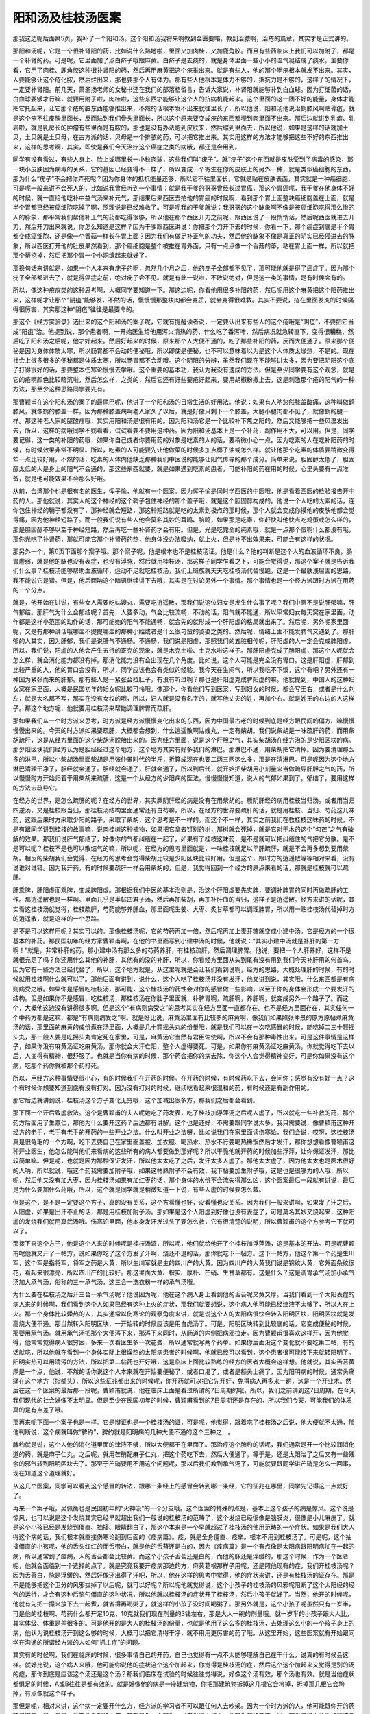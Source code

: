 阳和汤及桂枝汤医案
-------------------

那我这边呢后面第5页，我补了一个阳和汤。这个阳和汤我将来啊教到金匮要略，教到治脓啊，治疮的篇章，其实才是正式讲的。

那阳和汤呢，它是一个很补肾阳的药，比如说什么熟地啦，里面又加肉桂，又加鹿角胶。而且有些药临床上我们可以加附子，都是一个补肾的药。可是呢，它里面加了点白疥子哦跟麻黄。白疥子是去痰的，就是身体里面一些小小的湿气凝结成了痰水。主要你看，它用了肉桂、鹿角胶这种很补肾阳的药，然后再用麻黄把这个疮推出来。就是有些人，他的那个啊疮根本就发不出来。其实，人要能够让这个疮化脓，然后烂出来，那也要那个人有体力。那有些人他根本是体力不够的，抵抗力是不够的，这样子的情况下，一定要补肾阳。前几天，萧圣扬老师的女秘书还在我们的部落格留言，告诉大家说，补肾阳就能够补到白血球。因为打细菌的话，白血球要够才行嘛，就要用附子啦，肉桂啦，这些东西才能够让这个人的抗病机能起来。这个里面的这一团不好的能量，身体才能把它托起来，让它那个疮的脏东西能够推出来，不然的话根本发不出来就往里长了，所以他说，阳和汤他说治鹤膝风啊贴骨疽，就是这个疮不往皮肤里面长，反而贴到我们骨头里面长，所以这个原来要变成疮的东西都埋到肉里面不出来。那后边就讲到乳癖、乳岩啦，就是乳房长的肿瘤有些里面是有脓的，那也是没有办法跑到皮肤来，然后缩到里面去，所以他说，如果是这样的话就加土贝，土贝就是土贝母，在古方派的话，贝母是一个排脓的药，可以把它推出来。其实用这样的方法才能够把这些不好的东西推出来，这样的思考啊，其实，即使是我们今天治疗这个癌症之类的病哦，都还是会用到。

同学有没有看过，有些人身上、脸上或哪里长一小粒肉球，这些我们叫“疣子”。就“疣子”这个东西就是皮肤受到了病毒的感染，那一块小皮肤因为病毒的关系，它的基因已经变得不一样了，所以变成一个寄生在你的皮肤上的另外一种，就是类似癌细胞的东西。那为什么“疣子”不会把你弄死呢？因为你身体的抵抗能量还够，所以它不往里面长，它就是贴在皮肤表面，其实就是一种癌细胞，可是呢一般来讲不会死人的，比如说我曾经听到一个事情：就是我干爹的哥哥曾经长过胃癌，那这个胃癌呢，我干爹在他身体不好的时候，就一直给他吃补中益气汤来补元气，那结果后来西医去拍他的胃癌的时候啊，看到那个胃上面整块癌细胞盖在上面，就是半个胃都已经被癌细胞吃掉了啊，照理说是已经难救了。可是呢我的干爹就说：我哥哥的这个脉象啊不像是被癌细胞吃得那么惨的人的脉象，那平常我们帮他补正气的药都吃得很够，所以他在那个西医开刀之前呢，跟西医说了一段悄悄话，然后呢西医就进去开刀，然后开刀出来就说，你怎么知道是这样？因为干爹跟西医讲说：你把那个刀开下去的时候，你看一下，那个癌症到底是半个胃都变成癌细胞，还是像一个香菇一样长在胃上面？因为我们有做足补正气的功夫，然后他的脉象不像是真正的阴实已经侵进去的脉象，所以西医打开他的肚皮果然看到，那个癌细胞是整个被推在胃外面，只有一点点像一个香菇的蒂，粘在胃上面一样，所以就把那个蒂挖掉，然后把那个胃一个小洞缝起来就好了。

那换句话来讲就是，如果一个人本来有疣子的啊，忽然几个月之后，他的疣子全部都不见了，那可能他就是得了癌症了。因为那个疣子全部都进去了，就是得癌症之前，绝对疣子会不见。就是有此一说啦，不敢说绝对，但是这一类的事情，是有时候会有的。

所以，像这种疮疽类的这种思考啊，大概同学要知道一下。那这边呢，你看他用很多补阳的药，然后呢用这个麻黄把这个阳药推出来，这样呢才让那个“阴疽”能够发，不然的话，慢慢慢那整块肉都会变质，就会变得很难救。其实不要说，疮在里面发炎的时候痛得很厉害，其实那这种“阴疽”往往是最要命的。

那这个《经方实验录》选出来的这个阳和汤的案子呢，它就有提醒读者说，一定要认出来有些人的这个疮哦是“阴疽”，不要把它当成“阳疽”治。他提到说，那个患者啊，一开始医生给他用泻火清热的药，什么吃了番泻叶，然后病况就急转直下，变得很糟糕，然后吃了阳和汤之后呢，他才好起来。然后好起来的时候，原来那个人大便不通的，吃了那些补阳的药，反而大便通了。原来那个便秘是因为身体体质太寒，所以肠胃都不会动的便秘哦，所以即使是便秘，也不可以意味着以为是这个人体质太燥热，不是的。现在社会上很多很多的便秘都是体质太寒，所以肠胃都不会动哦。这个阴阳的分辨，虽然我们现在不能够讲太多，因为要把阴阳这个底子打得很好的话，那要整本伤寒论慢慢去学哦。这个重要的基本功，我认为我没有速成的方法。但是至少同学要有这个观念，就是它的疮啊颜色比较暗沉啦，然后怎么样，之类的，然后它还有好些要疮好起来，要用胡椒粉撒上去，这是刺激那个疮的阳气的一种方法，那至少这种思路同学要先有。

那曹颖甫在这个阳和汤的案子的最尾巴呢，他讲了一个阳和汤的日常生活的好用法。他说：如果有人呐忽然膝盖酸痛，这种叫做鹤膝风，就像鹤的膝盖一样，因为那种膝盖病啊老人家久了以后，就是好像只剩下一个膝盖，大腿小腿肉都不见了，就像鹤的腿一样。那这种老人家的腿酸疼哦，其实用阳和汤是很有用的。因为阳和汤它是一个比较补下焦之阳的，然后又能够把一些风湿发出去，所以，这样的病哦同学不妨看看，试试看要不要用这种药。因为阳和汤基本上是一个补药，副作用不大，可以用。但是，同学要记得，这一类的补阳的药哦，如果你自己或者你要用药的对象是吃素的人的话，要稍微小心一点。因为吃素的人在吃补阳药的时候，有时候效果非常不明显。所以，吃素的人可能要先让他做菜的时候多加点椰子油或怎么样。就让他那个吃素的体质要稍微变得荤一点比较好用，不然的话，吃素的人体内他缺乏那种我们中医说的能够让阳气传导的那个成分。简单来说，胆固醇太低了，胆固醇太低的人是身上的阳气不会通的，那这些东西就要，就是如果遇到吃素的患者，可能补阳的药在用的时候，心里头要有一点准备，就是他可能效果不会那么好哦。

从前，台湾那个也是很有名的医生，恽子愉，他就有一个医案。因为恽子愉是同时学西医的中医哦，他是看着西医的检验报告开中药的人。那他就说，其实人的这个神经的这个鞘子包住神经的那个盖子哦，就是这个胆固醇构成的。他说一个人吃的太素的话，连你包住神经的鞘子都没有了，那神经就会短路，那这种短路就是吃的太素到极点的那时候，那个人就会变成你摸他的皮肤他都会觉得痛，因为他神经短路了。而一般我们说有些人他会莫名其妙的耳鸣、脑鸣，如果那是吃素，你赶快叫他快点吃鸡蛋或怎么样的，那是胆固醇不够以至于神经短路，然后再吃一些补肾药才会有用。但是，光是吃完全的纯素哦，就是一点那个蛋啊什么都没有哦，那你光吃了补肾药，那就可能它那个补肾药的热，他身体没办法吸纳，就上火，但是补不出效果来，可能会有这样的状况。

那另外一个，第6页下面那个案子哦。那个案子呢，他是根本也不是桂枝汤证。他是什么？他的判断是这个人的血液循环不良，肠胃虚弱，就是他的脉也没有表症，也没有浮脉，然后就用桂枝汤，那这样子同学乍看之下，可能会觉得说，那这个案子就是告诉我们什么事？桂枝汤能够帮助血液循环，运动不足就吃桂枝汤，我们上班族就天天吃桂枝汤代替慢跑，这是一个最肤浅层面的思路，我不能说它是错。但是，他后面呐这个暗语继续讲下去哦，其实是在讨论另外一个事情。那个事情也是一个经方派跟时方派在用药的一个分点。

就是，他开始在讲说，有些女人需要吃姑嫂丸，需要吃逍遥散，那我们说这位妇女是发生什么事了呢？我们中医不是说肝郁嘛，肝气郁结。那肝气为什么会郁结呢？首先，人要多动，气会比较流畅，不动的话，阳气就不能通，所以平常妇女每天窝在家里面，动作都是这样小范围的动作的话，那可能她的阳气不能通畅，就会先的就形成一个肝阳虚的格局就出来了。然后呢，另外呢家里面呢，又是有那种讲话哦哪壶不提提哪壶的那种小姑或者是什么很刁蛮的婆婆之类的。然后呢，情绪上面不能发脾气又遇到了。那肝郁的人其实，因为肝郁，我们是说肝气不通畅。不通畅，我们说是阳虚，那照我们的五脏相传呢，肝阳虚的人一定会克成脾阳虚，所以，我们说，阳虚的人他会产生五行的正克的现象，就是木克土啦、土克水啦这样子。那肝阳虚克成了脾阳虚，那这个人呢就会怎么样，就会消化能力都没有掉。那消化能力没有会出现在几个角度。比如说，这个人可能是完全没有胃口。这是肝阳虚，肝郁到比较严重的人，他的胃口会没有，所以，同学应该也会有类似的经验。我今天在生闷气，所以我吃不下饭，这个有吧？另外还有一种因为紧张而来的肝郁。那有些人是一紧张会拉肚子，有没有听过啊？那也是肝阳虚克成脾阳虚的嘛。他就提到，中国人的这种妇女窝在家里面，大概是民国初年的妇女呢比较可怜哦。像那个，你看他们写到医案，写到妇女的时候，都会写王右，或者是什么刘左，就是大名都不写，那实在没有女权的哦，所以，妇人就是没有名字的，就写他丈夫的姓，再加个右。就是姓王的右边的人这样子。那这个地方呢，他就要用桂枝汤来帮她调理脾胃而疏肝。

那如果我们从一个时方派来思考，时方派是经方派慢慢变化出来的东西，因为中国最古老的时候到底是经方跟民间的偏方、嘛慢慢慢慢出来的。今天的时方派如果要疏肝，大概都会想到，什么逍遥散啊姑嫂丸，一定有柴胡。我们说柴胡是一味疏肝的药，而用柴胡疏肝，这是从经方里面的这个柴胡汤脱胎出来的。因为经方里面，说是这个肝胆之气，其实柴胡汤在经方治的是少阳区块的病。那少阳区块我们经方认为是胆经经过这个地方，这个地方其实有好多我们的淋巴。那淋巴不通，用柴胡把它清掉。因为要清理那么多的淋巴，所以小柴胡汤里面柴胡是用张仲景时代的半斤，折算成现在也要二两三两这么多，那是在清淋巴。可是呢因为这个地方淋巴清理干净了，胆经就会通了。胆经就会通了，肝就会通了，所以到后代，就开始把柴胡用小剂量来当做疏导肝胆之气的药，所以慢慢时方开始归着于用柴胡来疏肝，这是一个从经方的少阳病的医法，慢慢慢慢知道，说人的气郁如果到了，郁结了，要用这样的方法去疏导它。

在经方的世界，是怎么疏肝的呢？在经方的世界，其实厥阴肝经的病是没有在用柴胡的。厥阴肝经的病用桂枝当归汤。或者用当归四逆汤，又是桂枝跟当归，那桂枝汤结构里面通常还有白芍嘛，所以，在经方的世界要疏肝的话，就是用桂枝、当归、芍药这几味药，这跟后来时方采取少阳的路子，采取了柴胡，这个思考是不一样的。而这个不一样，其实之前我们在教桂枝这味药的时候，不是有跟同学讲到桂枝的故事嘛，说肉桂树这种植物，如果把它拿去钉别的树，那树就会死掉，就是它对于木的这个“勾芒”之气有破解的效果。那我们说肝气郁结了，好像你的气都纠结在一起了，如果有了桂枝这味药，是不是就可以把纠结住的气把它分散。是不是可以呢？桂枝不是也可以散结气的嘛，所以呢，在经方的思考里面就是，一味桂枝就足以平肝疏肝，就是不会再多想到要用柴胡。相反的柴胡我们会觉得，在经方的思考会觉得柴胡比较是少阳区块比较好用。但是这个，跟时方的逍遥散等等相对来看，没有说谁对谁错。因为我开药，有的时候要疏肝一样会用柴胡的，但是，我觉得回到一个经方的原点来看的话，那就是桂枝就可以疏肝。

肝乘脾，肝阳虚而乘脾，变成脾阳虚。那根据我们中医的基本治则是，治这个肝阳虚要先实脾，要调补脾胃的同时再做疏肝的工作。那逍遥散也是一样啊。里面几乎是半帖四君子汤，然后再加柴胡，再加补肝血的当归，这样子是逍遥散。经方来讲的话呢，其实看这桂枝汤就觉得，桂枝疏肝，芍药能够养肝血，那里面呢生姜、大枣、炙甘草都可以调理脾胃，所以用一贴桂枝汤代替掉时方的逍遥散，就是这样的一个思路。

是不是可以这样用呢？其实可以的。那像桂枝汤呢，它的芍药再加一倍，然后呢再加上麦芽糖就变成小建中汤。它是经方的一个很基本的补药。那民国初年的经方家曹颖甫啊，在他的书里面写到小建中汤的时候，他就说：“其实小建中汤就是补肝的第一方啊！”就是，非常补肝的药。那小建中汤有那么多的芍药养肝，有桂枝疏肝，然后调理脾胃。他说，要把一个人肝养好，这样不是就很充足了吗？你还用什么其他的补肝，其他有的没的补肝，所以，你看经方里面从头到尾有没有用到我们今天补肝用的何首乌。因为它有一些方法已经代替了，所以，这个地方就是，从这里呢就是会让我们看到说啊，经方的思路，大概处理肝的时候，有的时候就用桂枝啊什么就可以了。那他后面有讲到，说什么，这个人吃了桂枝汤并没有发汗，他又讲到说，其实哦，什么东西都是有病则病受之哦。如果你是感冒吃桂枝汤，那可能，这个桂枝汤的药性会对你的感冒做一些影响，以至于你的身体会形成一个要发汗的结构。但是如果你不是感冒，吃桂枝汤，那桂枝汤在你肚子里面就，补脾胃啊，疏肝啊，养肝啊，就变成另外一个路子了。而这个，大概他这边没有讲得很多啊。但是这个“有病则病受之”的思考其实在经方里面一直都存在。也不是经方里面存在，其实任何一个中药方都是这嘛，都是“有病则病受之”啊。就是好比说，麻黄汤里面有比较多的麻黄啊，像我们如果照张仲景的原方原帖煮麻黄汤的话，那里面的麻黄的成份煮在汤里面，大概是几十颗摇头丸的份量哦，就是我们可以在一次吃感冒的时候，能吃掉二三十颗摇头丸，那一般人要是吃摇头丸肯定死在家里，可是，麻黄汤它当然有君臣佐使啊，所以不会有那种毒性出来。可是这件事情是这样子，如果你没有麻黄汤证吃麻黄汤，那你就会大汗亡阳，整个人虚得要死。可是，如果你有麻黄汤证吃麻黄汤，你就觉得吃下去以后，人变得有精神，很舒服了。也就是当你有病的时候，那个药会把你的病去除，你这个人会觉得精神变好，可是你如果没有这个病，吃那个药你就被那个药打死。

所以，用经方这种事情要很小心，有的时候我们在开药的时候。在开药的时候，有时候药吃下去，会问你：感觉有没有好一点？这个有时候你想要知道到底有没有打对。因为没有打对的时候，继续吃看起来很温和的药，有时候还是有副作用的。

那它后边就讲到说，桂枝汤这个方子变化无穷哦，这个加减出很多方，那我们之后都会看到。

那下面一个汗后致虚救法。这个是曹颖甫的夫人呢她吃了药发表，吃了桂枝加浮萍汤之后呢人虚了，所以就吃一些补救的药，那个药方后面用了生薏仁，那他为什么要开这药？后边都有讲解。这个也是还好，不需要跟同学说太多，我只需要说，像曹颖甫这种开经方的老手，老手有老手的开药的一些开业之法。什么叫开业之法呀，比如说我们在家里面读伤寒论，我们会说，哎呀，这桂枝汤真是很龟毛的一个方啊，吃下去要自己在家里面盖被、加衣服、喝热水、热水不行要喝热稀饭然后才发汗，那你想想看像曹颖甫这种开业医生，他怎么能叫他们来看病的这些所有的病人都要做到那好呢？所以干脆他就开药的时候加些浮萍，让你保证发汗，那比较简单嘛。但是呢，也就是因为那种保证发汗，所以他太太吃了之后，发汗太多人虚了。那他太太虚了，因为他太太也是医术很好的人呐，所以就说，哦这个药我需要加附子哦，如果这帖熟附子不会有效，我下帖要加生附子哦，这是也是很够力的人哦，所以呢，然后他又没有加大枣，因为桂枝汤如果有加红枣的话，那个身体的水份不会流失得那么凶，这个医案最后一段就有讲说，最后是为什么要加什么药哦，所以，这个就是同学就是稍微知道一下说，有些人虚的时候要怎么救。

但是这个，是不是一定要这个方子，真的没有关系，这个方看懂也好，没看懂也没关系。因为我们一般来讲啊，如果发了汗之后，人阳虚，如果是出汗不止的话，那是用桂枝加附子汤。那如果是这个人阳虚到好像也没有表症了，可是莫名其妙又烧起来，这种阳虚的发烧我们就用真武汤哦。伤寒论里面，他本身发汗发过头了要怎么救，它有很清楚的说明，所以曹颖甫的这个方参考一下就可以了。

那接下来这个方子，他是这个人来的时候呢是桂枝汤证，所以呢，他们就给他开了个桂枝加浮萍汤，这是基本的开法。可是呢曹颖甫呢他就又开了一帖方，说如果你吃了这个方发了汗啊，烧还不退的话，那你就吃下一帖方。这下一帖方，他这个第一个药是生川军，这个军是指将军，将军之药是大黄，所以生川军就是生的四川产的大黄。因为四川产的大黄我们说是锦纹大黄，它外面条纹很花，看起来很漂亮，所以四川产的比较好。那这里面大黄、枳实、厚朴、芒硝、生甘草都有。这是什么？这是调胃承气汤加小承气汤加大承气汤，俗称的三一承气汤，这三合一洗衣粉一样的承气汤哦。

为什么要在桂枝汤之后开三合一承气汤呢？他说因为呢，他在这个病人身上看到他的舌苔呢又黄又厚。当我们看到一个太阳表症的病人来的时候啊，我们看到这个人如果已经有这种上火的症状，那我们就要想说，这个病人他可能已经津液不太够了，所以人在上火。那一个身体比较燥热的人，其实通常以伤寒论的观察角度来讲，就是说这个人的太阳病很快会转入阳明区块，阳明区块就是发高烧大便不通。那当然转入阳明区块，一开始转的时候应该是用白虎汤了。可是，阳明区块转到比较底的话，它变成便秘的时候，那要用承气汤。就用承气汤把那个大便泻下来，那泻下来同时，从肠道的内侧把病邪拉走。因为曹颖甫很喜欢这样开，因为他觉得，他常常觉得病人很穷困，多来一次看医生多一次花费，所以通常就写两个药单。如果你后面没这个变化就不要吃第二帖，有的话就吃，所以他就在看到一个身体实际上很燥热的太阳病患者的时候啊，他就已经可以看到，这个患者很可能接下来就转阳明了。阳明实热可以用清泻的方法，所以把第二帖药也开好哦，这是临床上面比较熟练的经方的医者大概会这样想。他就说，其实舌苔黄厚是一个点，他说，不然的话你说这个人本来就在开始要便秘了，或者口渴了，或者是额头上痛了，因为阳明病的时候，通常头痛痛在这个地方（指额头），所以这些征兆都出来的时候呢，你开药就可以把它先开好，免得病人再多来一趟，这是一个开业术。然后在这一个医案的最后那一段呢，曹颖甫就说，他在临床上面是看过所谓的7日周期的哦，所以，我们之前讲到这7日周期，在今天我们现代的社会好像不太明显。但是至少在民国初年的时候，曹颖甫看到的7日周期还是存在的，所以我们今天，可能我们的体质真的是有点差了哦。

那再来呢下面一个案子也是一样。它是辩证也是一个桂枝汤的证，可是呢，他觉得，跟着吃了桂枝汤之后说，他大便就不太通，那他判断说，这个病就叫做“脾约”，脾约就是阳明病的几种大便不通的这个三种之一。

脾约就是说，这个人他的消化道里面的津液不够，所以大便都干在里面了。那治疗这个脾约的话呢，我们通常是开一个比较润消化道的药，就是麻子仁丸。之后呢，就用芒硝配麻子仁丸，把这个药吃下去，然后大便通了，等于是，还是太阳治了之后又有一些残余的邪气转到阳明区块去了。那至于芒硝要用不用这个问题呢，那以后我们教到承气汤了，可能就要跟同学讲芒硝是怎么一回事，现在知道这个道理就好。

从这几个医案，同学可以看到这个感冒的转法，跟哪一条经上的感冒会转到哪一条经，它的征兆在哪里，同学先记得这一点就好了。

再来一个案子哦，吴佩衡也是民国初年的“火神派”的一个分支哦。这个医案的特殊的点是，基本上这个孩子的病是惊风。这个说是惊风，也可以说是这个发烧其实已经早就超出我们一般说的桂枝汤的范畴了，这个发烧已经很像是脑膜炎，很像是小儿麻痹了。就是这个小孩已经是发烧到僵直、抽搐、眼睛翻白了，那这个本来是一个早就超过了桂枝汤的使用范畴的一个症状。如果是我们大人得这个病的话，我们根本就直接伤寒论翻到后面的《痉病篇》。痉，就是全身僵直、痉挛。根本不用到桂枝汤了。可是呢，这个抽搐僵直的小孩呢，他的舌头红红的而舌带白，就是他的舌苔还是白的，因为《痉病篇》是一个有点像是太阳病跟阳明病加在一起的病，所以通常到了痉病，人的舌苔都会比较黄。而这个小孩子舌苔还是白的，而他的脉还是浮缓的，那这个时候，作为一个医者呢，他就会面临到一个选择的点了。就是究竟我要开痉病那边的方，麻黄葛根那样子用呢，还是照他现有的症，我们开桂枝汤呢？因为舌苔白，脉是浮缓的，然后好像还出得了汗吧，所以，他在这样的思考中觉得，他的症状来讲，还是有桂枝汤的证存在。那是不是能够把这个卫分的风邪拔掉了以后呢，就可以好呢？所以呢他就觉得说，这个小孩子的桂枝汤的风邪呢阻断了这个太阳经的经气的运行，才会有这种后脑勺僵直的这种状况，所以他就以桂枝汤的症状开了桂枝汤，然后小孩子就好了。当然，他开的时候呢，他就有先把一撮米放下去一起煮，就省得再喝粥了，就这样的小孩子没时间喝粥了。那另外就是，这个小孩子呢虽然只有一岁半，可是他的桂枝啊、芍药什么都开足10克，10克就我们现在剂量的3钱左右，那是大人一碗的剂量哦。就一岁半的小孩子跟大人比，其实体级、体重是差很多的。可是他开的是大人的桂枝汤的份量，也就是他用了这么多的桂枝汤，去处理这么小的一个孩子身上的病，他认为说桂枝汤开到这么够的时候，大概可以把它清得干净，就不用用更厉害的药了哦。从这里开始，这些医案就有开始跟同学在沟通的所谓经方派的人如何“抓主症”的问题。

其实有的时候啊，我们在临床的时候，很多事情自己的开药，自己也觉得有一点不太能够理解自己在干什么，说真的有时候会这样。就好比说，这个病人来哦，他可能你说他的症状这个这个加起来，你觉得是桂枝汤的症，然后这个这个加起来又觉得是别的汤的症，那你到底是应该这个汤还是这个汤？那我们临床在试验的时候往往觉得说，好像这个汤有效，那个汤也有效。就是当他症状都俱足的时候，A或B往往是都有效的。就是好像他的病是一座建筑物，你把那建筑物拆掉这几根它会垮掉，拆掉那几根它会垮掉，有点像就这个样子。

那但是呢，相对来讲，这个病一定要开什么方，经方派的学习者不可以跟任何人去吵架。因为一个时方派的人，他可能跟你开的药路子很不一样。但是，他有他看到的主症，甚至另外一个跟你一样去学经方的人，他跟你开的药不一样，那也可能你注重的是这几个主症，而对方注重的是另外几个主症，所以开的方子就不一样。我们只能理解，说对方是从那几个主症去思考，而我是从这几个主症去思考，但是可能还没有到可以去辩论谁对谁负的这个地步哦。因为往往是都有效，或者是吃了他那个方，那个方的症状都没有了，然后再吃这个方，有时候也是这样的。

范中林的这个方子啊，这个基本上也是治风湿的了，他是一个基本上是风湿病。那他为什么要用桂枝汤做底子去加一些祛风祛湿的药呢？他是因为，这个病人呢他的主症是有除了风湿这个酸痛之外呢，他还有怕风跟沉重感。那既然怕风，我们就会觉得那桂枝汤治的那个卫分有风邪这件事还是存在嘛，那所以桂枝汤把他怕风这件事情给解决一下，说不定风湿就可以好些了。那他桂枝汤开下去以后呢，那治风湿的什么威灵仙、木瓜也给他加下去。像牛膝呢，一方面它本身就有一点通经络的效果、祛湿的效果，另外方面牛膝能够把药性往下面拉，如果你的病是在腿的话，我们才会加点牛膝。那威灵仙是一个祛风湿很温和的药哦，任何人吃都是很难吃坏的。那木瓜我们中医一般是会用在那个抽筋的时候，这个木瓜可以让筋松开来。就是这组合上面，我们一般祛风湿的药威灵仙木瓜都可以加，那他这个就挂在桂枝汤里面用了，然后就好很多。

然后接下来再开一个方里面呢，加这个紫苏叶跟防风跟法半夏。那这个防风跟紫苏叶比较是驱风嘛，把这个风湿驱走一些，我们一方面继续驱风，一方面要这个人不要再受风，所以用一种把风从里面往外推的比较温和的药，来挡风。那有的时候风湿，我们里面会有一些水的代谢不良，那些代谢不了的水要摘掉，要用一些祛痰药，那我们不是用半夏就是用白芥子，就是可以把那个已经代谢不良变成痰那个水把它摘掉。其实桂枝汤啊加减一下大概也可以处理到治风湿啊，那其实这个东西不是说桂枝汤加减的问题，就是伤寒杂病论里面治风湿的那些方子，什么甘草附子汤，桂枝附子汤什么的等等，都是几乎都跟桂枝汤药差不多，就是桂枝汤的桂枝然后再加白术，再加附子，再加什么，就是差不多这些加减啊，所以张仲景治风湿的药本来就是桂枝汤底子的结构是存在的，所以他这边他有比较详细的说明，说加什么药是为什么啊。那他最后的结论是说，伤寒之中有万病哦，仲景约法，能合诸病也。这个东西就是学经方到后来啊，你可以说我们开药有些蛮横，也可以说我们很厉害。就是伤寒论这本书呢，绝没有包含全世界所有的病。可是呢，如果你对这本书已经非常熟了，你大概会有一种职业病，就是说好像那个你家掉了斧头，怀疑是谁偷了，就觉得看起来是小偷，那就是有这种能力。就是不管什么人、什么病都可以看到六经病的主症，然后就开药下去，然后通常都能医好，哦，结果是几乎都能医好。所以等到你有张仲景系统的那个职业病的时候，你可以在很多很多不同的病里面，看到伤寒论里面的一些重要的主症，然后用这些伤寒方下去医，往往效果都很好啊，就是结论来讲就是这样子了。

那再来一个医案啊，刘渡舟这个医案，后面还有几个很类似的医案哦。就是他们有一种病，是一个人的左半身跟右半身完全不一样。就是这个人呢，他可能身体左边会出汗右边不会，或者是左边呢很热右边很冷，就是一个人好像从中间对切成两半。这种病啊其实在我们中医的医案历史上其实也很少的，现代人我想至少我们认识的人，你也没遇到谁得这个病吧，这是一个很罕见的病。

可是呢遇到这种很罕见的病的时候呢，以一个经方的医者要怎样思考呢，那我们都说桂枝汤在中医的各种药方里面有占到一个地位，就是桂枝汤所代表的是通调营卫的方剂，有没有听过这种说法？就是桂枝汤它能够把营分跟卫分打通，这是一个桂枝汤它的代表作用。那么，一个人左右的身体不一样，我们是不是中国人都是说，右边，人的气比较往右边，比较呈显在右边；人的血比较在左边，所以当一个人左右很不一样的时候，你就会知道这个人的气分跟血分是有隔阂的，不能够通的。那气分跟血分你要找一个有代表性的东西来讲的话，营跟卫它的相对，其实也像是气跟血的相对。

所以气跟血也好，营跟卫也好，阴阳也好，甚至将来学伤寒论再多学一点，我们会发现人的这个脾胃啊，其实脾胃就是中央属土，土就是金木水火这四种能量的交融的地方，所以土也是一个阴阳混合之地，所以伤寒论里面有一些病就是，你的这个土的能量不够的时候，你的阴跟阳就会脱开了，也有这样的情况。那当然，这里说的阴阳不通哦，顶多说到脾胃这个土的不通，那个真正厥阴病的那个阴跟阳，阴在这里阳在那里，那已经离得很远了，那这些都没有用，这样明白吧？

这个地方桂枝汤调营卫，调阴阳，调脾胃，这个调气血，这都是气跟血还靠在一起，其中这好像隔着一道墙哦，罗密欧见不到朱丽叶，那样子的时候才能用桂枝系啊。那如果气跟血已经是翻脸分家了，各走各路，那是厥阴病，那是另外算，那个要用当归哦，把他叫回来，就是另外桂枝当归汤在做的事情，或者是乌梅丸啊，重新把阴跟阳缝起来哦。

那这个气跟血只是一个隔阂不通，出现这个症状的时候，那我们就会用桂枝汤一发，哦，这个左右不一样的病就好了，有人说经方有时候会产生一些所谓特效药，要（治）左右不相通的特效药就是桂枝汤。

那另外同学，有一个古代的医案，有一个很奇怪的病，叫做“交肠”，这也是今天没有人见过的。说这个人，小便从后面出来，大便从前面出来，就是他那个泌尿系统不知道发生什么事了，尿是半固体的，然后大便就一直拉稀的，让人觉得他是前跟后调换了。那这种很罕见的医案从各个朝代抽出来看，发现好像几乎就是五苓散在治了，而就是有时候，经方会偶尔在某些地方被当做特效药了。

那接下来呢，后面一个皮肤瘙痒的这个case，绝不是皮肤痒这个病要用桂枝汤医。皮肤痒很多比较好用的药，比如说，时方有消风散、有败毒散；经方里面有桂枝麻黄各半汤、或者是麻黄连翘赤小豆汤，那些都是直接就可以拿来医皮肤痒的。

因为刘渡舟呢是经方家，所以，他在这个皮肤痒的这个风疹的患者身上，看到他的脉是浮缓的，他是有汗出恶风的，所以，这样子的话，这么多的证据加起来，你会发现他的桂枝汤的主症比较扎实。相反的，皮肤痒这个主症比较不重要，所以就先从桂枝汤出手哦，所以就医好了。

那至于说，这个大塚敬节的这个医案啊，他这个是持续微热。这件事情呢，当然他的脉是浮大而弱，基本上，他是把到了桂枝汤的脉，所以能够这么断定。桂枝汤呢，它在伤寒论里面还治一种毛病呢，就是一个人无端端地会忽然出一身大汗，有没有人有过这种经验？就是说，每天下午或怎么样，就是忽然会出一身大汗。张仲景是说这样的病叫做“营卫不调”，就是营气跟卫气不通畅，这个人才会有身体的不通畅，导致于忽然出现大汗的这种毛病。

那这个“营卫不调”为什么会这样子造成出汗，后面再讲。同学基本上就知道说，张仲景有提到“营卫不调”出大汗，这东西要用桂枝汤通调他的营卫才会好。那这个东西，同学我先提到说，还要讲一下哦，日后还会讲N遍。就是睡觉睡着了才出汗，那个叫做盗汗，不叫做自汗，那个跟营卫不调不是很有关系。盗汗的话，治本是要滋阴，或者要用桂枝龙骨牡蛎汤，或者是治标要用桑叶哦，那是盗汗。

那另外有一种是，这个人呢，他就是很容易出汗，动不动就一身汗，那个也不是忽然一阵的，那个是自汗，自汗是表阳虚。表阳虚的话我们是，时方是用玉屏风散，就是以黄芪跟防风为主。那经方是用桂枝加附子汤，那个意思是补这个表面的阳气。那个都另外算，就是桂枝汤的营卫不调呢，好像这个人是莫名的有一身汗，那种营卫不调的症状才能够从这里证明它。那么，那这个营卫不调的自汗，而且桂枝汤我们说，人受风邪，受了风邪人都会被激发一些身体所谓的抗病反应。也就是，当一个人卫分受风，或者是营卫不调，因为这两个东西病机其实是很靠近的东西。有这样的现象的时候啊，往往会产生一个症状。这个症状伤寒论没有写，但是在现代医学的临床会看到，就是这个人啊，我们本来一个健康、没有问题的人、营卫通畅的人，他的营气要分化到卫气，他是没有阻抗的，所以这个过程对我们来讲，是一个我们不会感觉到的过程。可是如果一个人他营卫不调的话，他这个营气要输布到卫分啊，他身体要花力气，而花的那个力气的身体的能量的反应哦，刚好就很像我们感冒要用力发烧的那个用力的方法，所以呢，一个人如果营卫不调的话，他往往就是常年累月地都是处在低烧的状态。就像有些人每天量体温都是37.8℃。那这种长期低热，通常我们最基本用的方就是桂枝汤。就是不是有什么大病，就是没有什么其他的病，但这个人就是长期低热，那通常临床上就用桂枝汤哦，把它归纳于营卫不调，就这样子，所以呢，他就说，这个妇人，孕妇有这个脉浮而弱，然后呢体温偏高，那这样子就用桂枝汤把它解决掉。

那日本人用这个科学中药啊，都是用很小很小剂量的。就开一个桂枝汤，好像如果是煎剂的话，桂枝3-5公克，然后什么什么几公克，1公克甘草什么这样子，所以他说，历时三周间哦，终于就医好了。但是，你看我们中国人医案，很干净利落，一碗汤两碗汤就医好了，那日本人的医案慢慢摸哦。

接下来哦，这个日本藤平健的医案啊，他就是先有一个病，他开了葛根汤，然后呢把人医坏了，然后呢他就发现那个人感冒还没好，然后脉呢又浮又宽又软弱无力，他就说软弱无力的浮脉呢，正是适合桂枝汤的虚弱之脉，然后就开桂枝汤就好了。

当然我就觉得，什么事情都有很多解读法了。比如说像日本医生，他可能会觉得桂枝汤的脉浮缓，意味着一个人身体比较虚，这是他的解读啦。因为日本人跟中国人的虚实观是不一样的，日本的中医看到的虚实跟中国的中医看到的不一样。中国的中医呢，看到一个病，如果他的病是邪实，中国人也会说这个人是实证，比如说阴实证，那个病人本人虚得一塌糊涂啦，可是我们还说他是一个实证，或者是阳实证，这个病人虽然可能体质是很弱的，但是他身上有大热大发炎，我们还是把他当作实证，所以中国人的虚实观是邪实也算实。那日本人不是，日本人是看这个人的体质强不强健，这个人身体很虚弱就叫虚，身体很强健就叫实，就是日本人的虚实跟中国人的虚实不太一样，日本中医有这个观念。

那在这里，这个故事要告诉我们，在我的课堂，我觉得最大的教育意义呀是在于什么，就是我们接下来这些医案看看之后，我们要教一个汤，叫做桂枝加葛根汤。桂枝加葛根汤来讲呢，这个汤简单来讲呢，就是桂枝汤里面呢再多加一味葛根。那么另外，那桂枝加葛根汤是治什么的？是治疗桂枝汤证同时还有一点后脑勺发僵，就用葛根来让后脑勺比较不僵一点。

可是呢，在中国的伤寒论的这个宋本啊，像至少林亿本里面就有写，林亿本的桂枝加葛根汤的那个方子，他就写的是葛根汤的方子，就是桂枝汤里面又加葛根又加麻黄，然后林亿在这边写注解说，觉得加麻黄应该不对吧，因为加了麻黄叫做什么？葛根汤，不叫桂枝加葛根汤。但是这件事情，古时候每个人拿到伤寒论都是很难得的一本啊，所以很难像我们现在这样子情报发达可以做版本学，可以做比对。

所以一直以来啊，中医界一直残留一个很奇怪的毛病是什么呢？就是桂枝加葛根汤该用的时候，很多人都很习惯就用葛根汤用下去。就好比说，上个礼拜的那个——我问题本上面有人讲到《良方十贴》说，感冒初起可用葛根汤哦，那个感冒初起用葛根汤这件事情，其实上次回答了一下，我觉得回答得不太好，在家里面又想了一个礼拜，然后想到一些很偏激的内容，现在讲都觉得可能不是正确的。

为什么感冒初起可以用葛根汤？难道那是吃素的人的特权吗？因为我的人际关系，我的周遭的人比较多不是吃素的人。那就像我们从前有一个朋友啊，他感冒了，有这个怕风啊什么的症状，还有一点后脑勺僵，然后打电话给陈助教，那我也忘了是我说的还是陈助教说，反正我们俩有一个弄错了，就是跟那个人说“哦，那这样子，不然你吃点葛根汤看看喽。”结果那个朋友吃了葛根汤之后啊，第二天，在办公室几乎是趴着活的。因为多了一味麻黄嘛，把那个人的阳气都散光了，后来我们还给他吃桂枝加附子汤还是真武汤慢慢把他救回来。

所以，你该用桂枝加葛根汤的时候，你不要跳级去用葛根汤。葛根汤能够用是因为那是燥热感冒，太阳区块就要传到阳明区块了，太阳过阳明的时候那个血分已经有受邪，所以用麻黄从血分把邪气发出来的药。但是，那个葛根汤的应用的情况跟桂枝加葛根汤的用的情况其实是不一样的，在我的临床就会觉得用葛根汤常常把人打虚掉。但是，有些人他其实比较感觉没有那么明显，他有时候什么感冒吃葛根汤都会好一些，那这样子无知也是一种幸福啊。

可是，我就觉得说，照理说吃葛根汤，如果不是葛根汤刚好对症的话，人会因为那个麻黄，会虚得很厉害。我会觉得那一群那个用《良方十贴》用得很快乐的那一群人啊，是不是因为是吃素的啊。吃素的人吃葛根汤可能没有副作用，可能是因为他本身就没有什么阳气啊，所以他没有什么损失啊。这个藤平健的医案本来是桂枝加葛根汤的汤证，他开了葛根汤就把人家虚倒了，然后再用桂枝汤来补救，大概是这样一个问题哦。

我就觉得伤寒论的世界哦，真的不要随意的用代替方，就像上次中医班有同学说，买不到麻黄汤就用麻杏甘石汤，那其实麻杏甘石汤打到的地方跟麻黄汤打到的地方是不一样的。好像不是都有麻黄就都有那个效果。因为麻黄这种药只要跟石膏碰在一起，这个发汗的力已经不一样了，就是它有很多药互相会有拮抗的。就像我常常说桂枝汤里面，虽然桂枝汤里面加了黄芪，可能桂枝汤就变成不一样的东西了。虽然民国初年的张锡纯他的桂枝代粥汤，他就说不要喝粥，让桂枝汤也能够发出来什么，桂枝汤里面加黄芪再加知母。其实，或许他黄芪跟知母加在一起，真的有些神妙的功用，我也不理解的。但是一般来讲，桂枝汤加了黄芪之后，会变成没有桂枝汤的效果。因为黄芪会折断桂枝汤那个从营到卫的那个路，这也是一些中医里面的一些可能我们要继续在临床上面去探究，才会知道答案的一些事情。至少经方的话，我想我自己很不喜欢用代替方了。

那后面胡国栋的那个医案，也是身体两边呢一边会出汗，一边不会出汗。他也是用桂枝汤当底子，但他有加黄芪有加茯苓那些，就是用一些其他的补药，但是，基本上还是医好了嘛，所以我们就姑且相信他，就桂枝汤可能加一些黄芪还不至于完全到没有效吧。

再来下面一个案子哦，又是身体一半一半那个，然后是桂枝汤加味来医哦，就基本上是这样。他就说，所以这个医案最后他就说，反正就是益中气、和营卫、调阴阳是治这个病的一个基本。

那再来呢，他后面一个方子呢又是一个桂枝汤治低热。那这个低热，他说他的脉是，寸脉呢是浮缓的，尺脉是微弱的，那这个阳浮而阴弱，过去其实都有很多不同的解释法。那当然有人说上焦脉比较浮，下焦脉比较弱，那也是桂枝汤的一个脉。那当然严格来讲这不能叫正确，但是以象征意义来讲这样子可以算是通啦，所以他就用了，因为有了这个桂枝汤的脉，所以就用桂枝汤治疗了这个低热啊，证明是可以说是营卫不和的低热。

那再下来这个自汗呢，这个就是将来会教到的那个桂枝汤治疗自汗的一个情况。那么，这里呢我要说的是哦脉浮缓，所以呢他觉得可以是用桂枝汤的，其实桂枝汤治自汗不一定要脉浮缓，只是他从这里看到了这个人是受了风邪，所以自汗不止。而他一开始开的方子呢，是开桂枝汤原方，然后呢等到他的汗已经停得差不多了之后呢，才把这个方子里面加黄芪去做补强。而这个事情呢一直是，我们如果看很多经方的类似的医案，会发现有一个共通的状况，就是这样子：就是你如果要用桂枝汤治汗症的话，或许是桂枝汤治的那个营卫不调的出汗，或者是桂枝加附子汤治的那个阳虚自汗，但是无论你要用桂枝加附子汤或者是桂枝汤，基本上啊你一开始都不要用黄芪。因为过去有很多医案就是一开始就用了黄芪呢，就让这个桂枝汤发挥不了它通营卫的效果，反而那个汗不会好，所以黄芪都是几贴桂枝汤以后，或者几贴桂枝加附子汤以后再用它。

那这个桂枝加附子汤，因为附子是补阳气的，我们桂枝汤从营到卫，如果你把附子放进去，它就跟着这样走一圈，所以人的表面都很有阳气，有阳气够的人就不会乱出汗啊，这是一个基本。因为当人的表面，人体的表面的能量不足的时候，身体是不能够收摄自己的身体的水分的，这个跟肾阳不足的人很容易跑厕所是一样的意思，这个自汗是这样子。

可是呢，这个桂枝加附子汤治的这个表阳虚的自汗。如果在时方的世界，要用以黄芪跟防风为主的玉屏风散来治是不是有效呢？也是有效的。因为黄芪终究是会补到人体的表面，你用防风这种祛风药，帮忙带领黄芪钻到它该去的地方，因为防风这种祛风药它祛的风——因为防风主要是祛肌肉里面的风啊，它祛风的地方其实就是那个地方原来你身体的能量比较弱，所以风邪会渗进来，所以防风在祛风的同时，就把黄芪带进去塞那个漏缝，所以这样子也很有效。

所以玉屏风散治表虚的这个汗是有效的，桂枝加附子汤治这个虚汗是有效的，可是两个方加在一起通常没有效。因为桂枝汤要走的那条路子，你加了黄芪以后就会折断，所以记得啊，经方在用的时候，通常一开始如果加了黄芪效果反而很烂，然后要先用桂枝汤加附子或单纯的桂枝汤，用到他已经好了一大半了，再用黄芪去补强哦，几乎开药都是这样的手法，这是一个临床上面会遇到的现象。

那后面那个第13页的第2个案子啊，他也是判断他是营卫不和，所以就吃桂枝汤两帖，自汗就好了。

那后面那个施泽忠的医案，这个施泽忠跟后面那个姓祝的医生的医案啊，这都是一个所谓的主症的排列组合的问题，这在说什么呢，就是这个人，他的症状哦他是头汗，头一直出汗，然后呢，其实我们经方说是头汗出的主症其实挂到很多别的方的，你不能够说头汗一定就是桂枝汤，不可以的。但是呢，他这个人同时又怎么样呢？舌红、舌苔白而脉浮缓，那桂枝汤的主症不是脉浮缓、会汗出，然后怎么样怎么样，那当他又脉浮缓又汗出，这两个加在一起的时候，如果是一个经方的学习者，就会觉得好像桂枝汤的主症也俱足了，然后就开了桂枝汤，然后就医好了。当然，在这个情况下有可能开别的方会医好啊，但至少这就是经方思考里面一个抓主症的方法。就是当你看到汗出加脉浮缓，就会觉得好像桂枝汤的主症差不多这样也够了，可以开了。

那再下面一个也是一样。下面一个这个人非常怕冷哦，那非常怕冷本来如果是习惯读伤寒论的人，非常怕冷会让人联想到的是麻黄汤而不是桂枝汤。因为麻黄汤的怕冷感很激烈的，可是它的主症里面又有自汗又有怕风，那感觉上虽然非常怕冷这个感觉是麻黄汤的感觉，可是呢，怕风加自汗是桂枝汤的，所以呢，二比一，桂枝汤赢，然后就开桂枝汤。就是有的时候抓主症会抓到这样看起来，你们学的人会觉得有点难看啦，但是，经方思考啊这个以主症为主的话，大概会这样子。

像下面一个皮肤瘙痒呢，他也是脉浮缓而皮肤瘙痒，所以就用桂枝汤为主，当然他加了点当归啦，因为通常皮肤会痒都是血虚，所以风邪容易进来，所以通常加一点补血的药啦。如果这个人皮肤痒，脉浮缓，可是他的舌苔发黄呢，那可能就会是别的方了啊，这个方就是他的主症刚好还能够放到桂枝汤的范围。
那下面这个过敏性鼻炎这个就跳过哦，因为有很多别的方治各种过敏性鼻炎，那将来可能有别的一整个单元可以跟同学讲，因为过敏性鼻炎不是桂枝汤专门的。

那另外呢，下面陈瑞春这个案子呢，他就是已经具有完整的麻黄证，就是身体呢经常感冒怕冷，然后呢身体到处都酸痛，关节酸痛，这个本来已经是麻黄汤证的感觉了，身体感是麻黄汤证，可是呢，我们还没有教到条文，里面啊有一个张仲景很重要的内容，就是说，什么样的情况不可以开麻黄汤。就是这个人脉没有浮而紧，身上还出得了汗的时候，是不可以开麻黄汤的。麻黄汤有很多禁忌啊，就是啊喉咙痛不能开麻黄汤，什么不能开麻黄汤怎么样，就是身上常常长疮不能开麻黄汤，然后下焦尺脉不够强不能开麻黄汤，就是有很多很多不可以开麻黄汤的禁忌。

桂枝汤跟麻黄汤之间的分野的点就是：脉不够紧不要开麻黄汤，还出得了汗不要开麻黄汤。昨天陈助教跟我讲说，我们还有另外一个助教这个礼拜吃了三次麻黄汤，我在想说其中大概有两次都是桂枝加附子汤证哦。就是一个人如果是麻黄汤证俱全，但是他还出得了汗，照火神郑钦安的说法，应该是桂枝汤加很多很多的附子而不是开麻黄汤，开了麻黄汤人会虚掉啊。

所以他这个就是虽然麻黄汤证俱足了，但是，有不能开麻黄汤的症状存在，脉浮而软，所以呢，他就用桂枝汤再多加一点祛风药来治疗，这个是可以的啦，或者桂枝汤加附子也可以。总而言之就是，这个风邪从卫分一直打到营分，可是这个人不够强的时候，可能还是用桂枝汤打打看哦。从这个角度来讲的话，也可以看到说所谓的“三纲鼎立”，这个“营”跟“卫”不是那么对立的。相反的，这个好像“三纲鼎立”说会让人觉得，这个风气或者寒气，不是只伤卫就是只伤营。但实际上好像不管风气还是寒气，它慢慢进来的时候可能“营”跟“卫”都会伤到哦，大概会有这种感觉。

那接下来这陈瑞春就是这个人，肌肉酸痛啊，然后又发现是因为在泉水里面洗衣服啊，所以觉得肌肉酸痛是一个受风寒啊，所以要调和营卫啦，所以就用肌肉酸痛方，那就用桂枝汤来治肌肉酸痛。那其实呢桂枝汤治肌肉酸痛啊，它是基本上是一个很好的底子。因为桂枝汤好像能够让血液循环通畅一点，那这个过程其实就能够让你身体里面那个——当然这个医案是讲风湿的肌肉酸啊。可是，如果你是运动后的肌肉酸，可不可用桂枝汤医呢？其实也可以啊。因为我们肌肉酸痛不是都是有一些，好像乳酸在肌肉里面代谢不掉，你如果用桂枝汤就可以把它化解得快点。

但是，你单用桂枝汤也不见得那么有效，就是再加味一下就好了。从前啊，我在大学念书的时候，有一次帮老师搬研究室啊，那大家都搬很多箱书就很累，那累到什么程度呢，就第二天坐公车去学校的时候，公车一刹车你就人飞出去，因为你以为你抓得住那个公车的杆子，其实你的手心完全抓不住了，就是人都搬东西累到那种手指完全没有力的那种累。那老师就从家里面带一些药给我们吃，我们这些助理就吃了一包之后啊，就五分钟之内，肌肉那个疲劳好像完全没发生过一样。那我又不好意思问，因为我知道，我问了之后一定像要拿出去卖，所以就没问。但是我们老师就淡淡地说了一句，说这方他就桂枝汤加出来的嘛。

那是从前的故事，到今年六七年有了。那我后来就觉得有事没事就拿桂枝汤来加减药，回忆当初老师那包药有什么味道，好像有木香跟没药的味道，还有什么味道。然后就自己在家里面加减，然后遇到有人运动过度就给他一包看看有没有效。那到最近这两年，所以我每次改一个版本就叫MARK1、MARK2啊，就这样子一直加，到后来就慢慢改慢慢改造，那最近已经改造到那个效果还不错啦。最近有一次，我们认识的朋友，她趁她的公公婆婆都不在家的时候，把家里面大风吹耳，家具全部换个位置，然后那天上班的时候非常疲倦哦，然后我就跟她想办法，试这个方，她吃了以后，就15分钟之内就恢复力气了，酸痛就消了，而且当然还可以啦。虽然不是当年我们老师的原方，但是意思大概有到了。

底子的话，我用桂枝汤5克，然后呢要加——因为我们中国人在伤科药啊，我们中国人“不通则痛”这句话听过吧，那肌肉会酸痛也代表你的气血不通，那通血路让人不痛呢，伤科药用来通血路而止痛的药是什么呢？是乳香跟没药，有没有听过？所以，乳香、没药我也会加一点，所以呢加个0.2到0.3好了。然后呢，我会觉得，人嘛运动过后比较虚嘛，稍微补下比较好。那我蛮喜欢用黄芪来补的，反正这里桂枝汤已经不关系到营卫不营卫了，所以黄芪可以放，我是放0.5到1啦。然后另外呢，要补固筋骨，让筋骨强健一点。那强健筋骨的药，比如说续断也可以用啦，其实续断是强肾药，到底有没有效，根本搞不清楚，我就听名字比较帅就用啦。那还有一个补筋骨的药是什么？狗脊，那是种蕨类哦，不是枸杞子啊，是狗的背脊那种金毛的一种蕨类。然后还有呢，像杜仲也是一种补筋骨的，所以这些都可以随便放一放啊，那放的话放0.3到0.5都可以啊，反正意思有到就好了。那这样子包一包，用科学中药包一包吃下去，那运动后的疲劳就会感觉好很多了。那这种药其实我发觉是一种非常无聊的炫耀耶，因为其实我们日常生活不太会用到，有运动的习惯的人其实根本不会用这个药，因为你运动惯了，你就很不会酸了。那不运动的人呢，偶尔一次也用不着这样大费周章吧，所以这药到底干嘛我也搞不清楚，就是有这种可怜的媳妇趁公公婆婆不在家的时候搬动全家家具时候用到一次吧？就这样子。像我们也就是偶尔搬家一次才会用到，所以这叫什么？搬家用的方嘛。就是搬了重东西全身是酸痛，那种不习惯运动的人，偶尔运动到了，就吃这种药啊。

那实际上说是桂枝汤这个基底可以做很多事，这个虽然不是一个什么伟大的经方，但就是说将来大家学中医以后啊，随手可以捏造出来的方，这也是其中之一。就像陈助教他有一个方就是，因为他自己会气喘会咳嗽，他就有一个方，他自己用经方里面加减治他咳嗽非常有效。然后有同学什么消化不良，然后就捏造出他属于他自己的消化药。就是基本上的道理大家都学，然后就开始定做，量身打造这些自己的哦，那学一段时间以后，我相信同学都会有这个能力哦。

那之后的故事都不太需要看了，都不是很典型，尤其最后一个医案，那个根本不是一个辩证啊，那是用了别的方法都没有效，才想到桂枝汤来，那已经说不上医术了，所以桂枝汤的医案就到此为止了。
